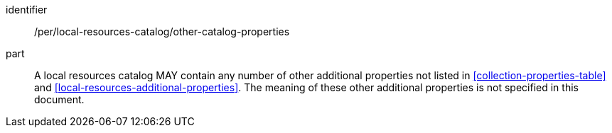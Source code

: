 [[per_local-resources-catalog_other-catalog-properties]]

//[width="90%",cols="2,6a"]
//|===
//^|*Permission {counter:per-id}* |*/per/local-resources-catalog/other-catalog-properties*
//
//A local resources catalog MAY contain any number of other additional properties not listed in <<collection-properties-table>> and <<local-resources-additional-properties>>.  The meaning of these other additional properties is not specified in this document.
//|===

[permission]
====
[%metadata]
identifier:: /per/local-resources-catalog/other-catalog-properties
part:: A local resources catalog MAY contain any number of other additional properties not listed in <<collection-properties-table>> and <<local-resources-additional-properties>>.  The meaning of these other additional properties is not specified in this document.
====